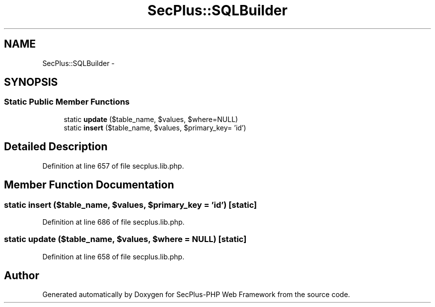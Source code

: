 .TH "SecPlus::SQLBuilder" 3 "Sat Jul 21 2012" "Version 1.0" "SecPlus-PHP Web Framework" \" -*- nroff -*-
.ad l
.nh
.SH NAME
SecPlus::SQLBuilder \- 
.SH SYNOPSIS
.br
.PP
.SS "Static Public Member Functions"

.in +1c
.ti -1c
.RI "static \fBupdate\fP ($table_name, $values, $where=NULL)"
.br
.ti -1c
.RI "static \fBinsert\fP ($table_name, $values, $primary_key= 'id')"
.br
.in -1c
.SH "Detailed Description"
.PP 
Definition at line 657 of file secplus.lib.php.
.SH "Member Function Documentation"
.PP 
.SS "static insert ($table_name, $values, $primary_key = \fC'id'\fP)\fC [static]\fP"
.PP
Definition at line 686 of file secplus.lib.php.
.SS "static update ($table_name, $values, $where = \fCNULL\fP)\fC [static]\fP"
.PP
Definition at line 658 of file secplus.lib.php.

.SH "Author"
.PP 
Generated automatically by Doxygen for SecPlus-PHP Web Framework from the source code.
